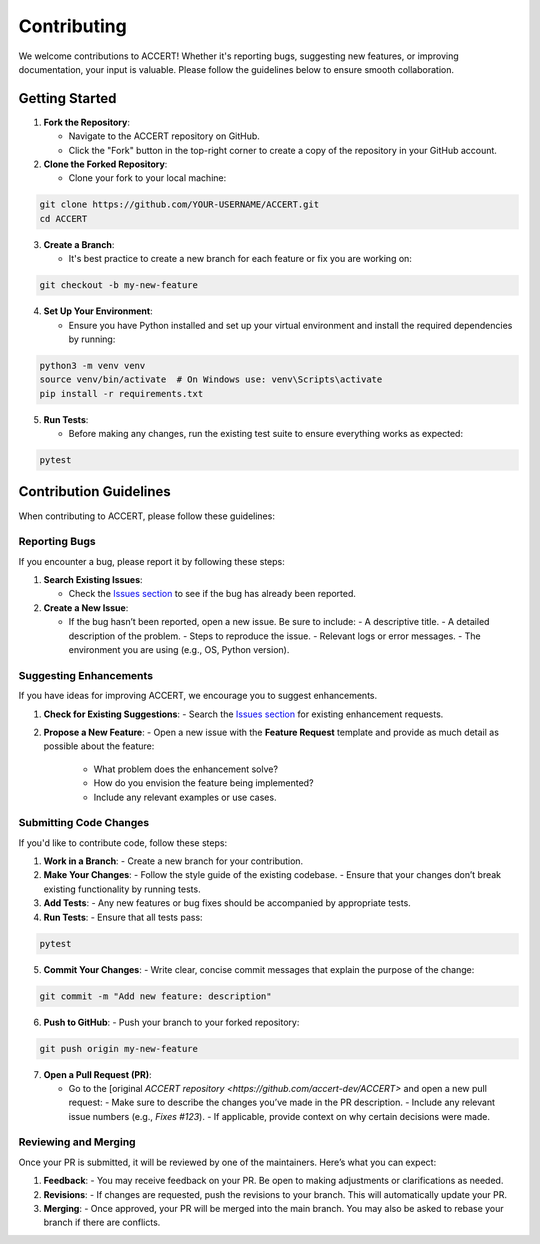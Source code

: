 .. _contributing:

Contributing
------------

We welcome contributions to ACCERT! Whether it's reporting bugs, suggesting new features, or improving documentation, your input is valuable. Please follow the guidelines below to ensure smooth collaboration.

Getting Started
~~~~~~~~~~~~~~~

1. **Fork the Repository**:

   - Navigate to the ACCERT repository on GitHub.
   - Click the "Fork" button in the top-right corner to create a copy of the repository in your GitHub account.

2. **Clone the Forked Repository**:

   - Clone your fork to your local machine:
     
.. code-block:: console

    git clone https://github.com/YOUR-USERNAME/ACCERT.git
    cd ACCERT

3. **Create a Branch**:

   - It's best practice to create a new branch for each feature or fix you are working on:

.. code-block:: console

    git checkout -b my-new-feature

4. **Set Up Your Environment**:

   - Ensure you have Python installed and set up your virtual environment and install the required dependencies by running:

     
.. code-block:: console

    python3 -m venv venv
    source venv/bin/activate  # On Windows use: venv\Scripts\activate
    pip install -r requirements.txt

5. **Run Tests**:

   - Before making any changes, run the existing test suite to ensure everything works as expected:

.. code-block:: console

    pytest

Contribution Guidelines
~~~~~~~~~~~~~~~~~~~~~~~

When contributing to ACCERT, please follow these guidelines:

Reporting Bugs
^^^^^^^^^^^^^^

If you encounter a bug, please report it by following these steps:

1. **Search Existing Issues**: 

   - Check the `Issues section <https://github.com/accert-dev/ACCERT/issues>`_ to see if the bug has already been reported.
   
2. **Create a New Issue**:

   - If the bug hasn’t been reported, open a new issue. Be sure to include:
     - A descriptive title.
     - A detailed description of the problem.
     - Steps to reproduce the issue.
     - Relevant logs or error messages.
     - The environment you are using (e.g., OS, Python version).

Suggesting Enhancements
^^^^^^^^^^^^^^^^^^^^^^^

If you have ideas for improving ACCERT, we encourage you to suggest enhancements.

1. **Check for Existing Suggestions**:
   - Search the `Issues section <https://github.com/accert-dev/ACCERT/issues>`_ for existing enhancement requests.

2. **Propose a New Feature**:
   - Open a new issue with the **Feature Request** template and provide as much detail as possible about the feature:
     - What problem does the enhancement solve?
     - How do you envision the feature being implemented?
     - Include any relevant examples or use cases.

Submitting Code Changes
^^^^^^^^^^^^^^^^^^^^^^^

If you'd like to contribute code, follow these steps:

1. **Work in a Branch**:
   - Create a new branch for your contribution.

2. **Make Your Changes**:
   - Follow the style guide of the existing codebase.
   - Ensure that your changes don’t break existing functionality by running tests.

3. **Add Tests**:
   - Any new features or bug fixes should be accompanied by appropriate tests.

4. **Run Tests**:
   - Ensure that all tests pass:
     
.. code-block:: console

    pytest


5. **Commit Your Changes**:
   - Write clear, concise commit messages that explain the purpose of the change:

.. code-block:: console

    git commit -m "Add new feature: description"

6. **Push to GitHub**:
   - Push your branch to your forked repository:
     
.. code-block:: console

    git push origin my-new-feature


7. **Open a Pull Request (PR)**:

   - Go to the [original `ACCERT repository <https://github.com/accert-dev/ACCERT>` and open a new pull request:
     - Make sure to describe the changes you’ve made in the PR description.
     - Include any relevant issue numbers (e.g., `Fixes #123`).
     - If applicable, provide context on why certain decisions were made.

Reviewing and Merging
^^^^^^^^^^^^^^^^^^^^^^

Once your PR is submitted, it will be reviewed by one of the maintainers. Here’s what you can expect:

1. **Feedback**:
   - You may receive feedback on your PR. Be open to making adjustments or clarifications as needed.
   
2. **Revisions**:
   - If changes are requested, push the revisions to your branch. This will automatically update your PR.
   
3. **Merging**:
   - Once approved, your PR will be merged into the main branch. You may also be asked to rebase your branch if there are conflicts.


